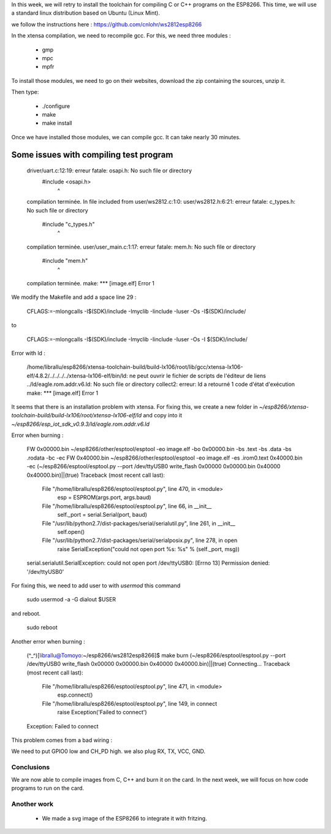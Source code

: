 In this week, we will retry to install the toolchain for compiling C or C++ 
programs on the ESP8266. This time, we will use a standard linux distribution
based on Ubuntu (Linux Mint).

we follow the instructions here : https://github.com/cnlohr/ws2812esp8266

In the xtensa compilation, we need to recompile gcc.
For this, we need three modules : 

 - gmp
 - mpc
 - mpfr

To install those modules, we need to go on their websites, download the
zip containing the sources, unzip it.

Then type:
 
 - ./configure
 - make
 - make install


Once we have installed those modules, we can compile gcc.
It can take nearly 30 minutes.



Some issues with compiling test program
---------------------------------------


    driver/uart.c:12:19: erreur fatale: osapi.h: No such file or directory
     #include <osapi.h>
                       ^
    compilation terminée.
    In file included from user/ws2812.c:1:0:
    user/ws2812.h:6:21: erreur fatale: c_types.h: No such file or directory
     #include "c_types.h"
                         ^
    compilation terminée.
    user/user_main.c:1:17: erreur fatale: mem.h: No such file or directory
     #include "mem.h"
                     ^
    compilation terminée.
    make: *** [image.elf] Error 1

We modify the Makefile and add a space line 29 :

    CFLAGS:=-mlongcalls -I$(SDK)/include -Imyclib -Iinclude -Iuser -Os -I$(SDK)/include/

to 

    CFLAGS:=-mlongcalls -I$(SDK)/include -Imyclib -Iinclude -Iuser -Os -I $(SDK)/include/


Error with ld :

    /home/librallu/esp8266/xtensa-toolchain-build/build-lx106/root/lib/gcc/xtensa-lx106-elf/4.8.2/../../../../xtensa-lx106-elf/bin/ld: ne peut ouvrir le fichier de scripts de l'éditeur de liens ../ld/eagle.rom.addr.v6.ld: No such file or directory
    collect2: erreur: ld a retourné 1 code d'état d'exécution
    make: *** [image.elf] Error 1


It seems that there is an installation problem with xtensa. For fixing this,
we create a new folder in *~/esp8266/xtensa-toolchain-build/build-lx106/root/xtensa-lx106-elf/ld*
and copy into it *~/esp8266/esp_iot_sdk_v0.9.3/ld/eagle.rom.addr.v6.ld*



Error when burning :

    FW 0x00000.bin
    ~/esp8266/other/esptool/esptool -eo image.elf -bo 0x00000.bin -bs .text -bs .data -bs .rodata -bc -ec
    FW 0x40000.bin
    ~/esp8266/other/esptool/esptool -eo image.elf -es .irom0.text 0x40000.bin -ec
    (~/esp8266/esptool/esptool.py --port /dev/ttyUSB0 write_flash 0x00000 0x00000.bin 0x40000 0x40000.bin)||(true)
    Traceback (most recent call last):
      File "/home/librallu/esp8266/esptool/esptool.py", line 470, in <module>
        esp = ESPROM(args.port, args.baud)
      File "/home/librallu/esp8266/esptool/esptool.py", line 66, in __init__
        self._port = serial.Serial(port, baud)
      File "/usr/lib/python2.7/dist-packages/serial/serialutil.py", line 261, in __init__
        self.open()
      File "/usr/lib/python2.7/dist-packages/serial/serialposix.py", line 278, in open
        raise SerialException("could not open port %s: %s" % (self._port, msg))
    serial.serialutil.SerialException: could not open port /dev/ttyUSB0: [Errno 13] Permission denied: '/dev/ttyUSB0'

For fixing this, we need to add user to with *usermod* this command

    sudo usermod -a -G dialout $USER

and reboot.
    
    sudo reboot


Another error when burning :

    (^_^)[librallu@Tomoyo:~/esp8266/ws2812esp8266]$ make burn
    (~/esp8266/esptool/esptool.py --port /dev/ttyUSB0 write_flash 0x00000 0x00000.bin 0x40000 0x40000.bin)||(true)
    Connecting...
    Traceback (most recent call last):
      File "/home/librallu/esp8266/esptool/esptool.py", line 471, in <module>
        esp.connect()
      File "/home/librallu/esp8266/esptool/esptool.py", line 149, in connect
        raise Exception('Failed to connect')
    Exception: Failed to connect

This problem comes from a bad wiring :

We need to put GPIO0 low and CH_PD high.
we also plug RX, TX, VCC, GND.


Conclusions
===========

We are now able to compile images from C, C++ and burn it on the card.
In the next week, we will focus on how code programs to run on the card.

Another work
============


 - We made a svg image of the ESP8266 to integrate it with fritzing.
